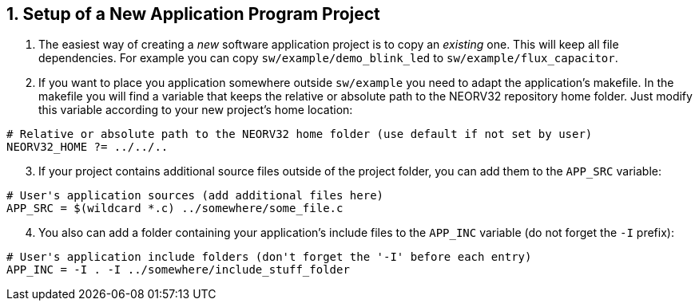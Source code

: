 <<<
:sectnums:
== Setup of a New Application Program Project

[start=1]
. The easiest way of creating a _new_ software application project is to copy an _existing_ one. This will keep all
file dependencies. For example you can copy `sw/example/demo_blink_led` to `sw/example/flux_capacitor`.
. If you want to place you application somewhere outside `sw/example` you need to adapt the application's makefile.
In the makefile you will find a variable that keeps the relative or absolute path to the NEORV32 repository home
folder. Just modify this variable according to your new project's home location:

[source,makefile]
----
# Relative or absolute path to the NEORV32 home folder (use default if not set by user)
NEORV32_HOME ?= ../../..
----

[start=3]
. If your project contains additional source files outside of the project folder, you can add them to
the `APP_SRC` variable:

[source,makefile]
----
# User's application sources (add additional files here)
APP_SRC = $(wildcard *.c) ../somewhere/some_file.c
----

[start=4]
. You also can add a folder containing your application's include files to the
`APP_INC` variable (do not forget the `-I` prefix):

[source,makefile]
----
# User's application include folders (don't forget the '-I' before each entry)
APP_INC = -I . -I ../somewhere/include_stuff_folder
----
